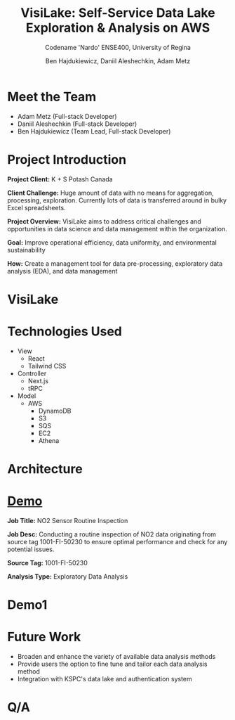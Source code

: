 #+Title: VisiLake: Self-Service Data Lake Exploration & Analysis on AWS
#+Subtitle: Codename 'Nardo'
#+Subtitle: ENSE400, University of Regina
#+Author: Ben Hajdukiewicz, Daniil Aleshechkin, Adam Metz
# #+OPTIONS: num:nil
# #+REVEAL_ROOT: https://cdn.jsdelivr.net/npm/reveal.js
# #+OPTIONS: toc:nil

* Meet the Team
- Adam Metz (Full-stack Developer)
- Daniil Aleshechkin (Full-stack Developer)
- Ben Hajdukiewicz (Team Lead, Full-stack Developer)

* Project Introduction
*Project Client:* K + S Potash Canada

*Client Challenge:* Huge amount of data with no means for aggregation, processing, exploration. Currently lots of data is transferred around in bulky Excel spreadsheets.

*Project Overview:*
VisiLake aims to address critical challenges and opportunities in data science and data management within the organization.

*Goal:* Improve operational efficiency, data uniformity, and environmental sustainability

*How:* Create a management tool for data pre-processing, exploratory data analysis (EDA), and data management

[[../vlog2/logo.svg]]

* VisiLake
#+BEGIN_EXPORT html
<section data-background-image="./visilake.png" data-background-size="100% auto"></section>
#+END_EXPORT

* Technologies Used

- View
  - React
  - Tailwind CSS
- Controller
  - Next.js
  - tRPC
- Model
  - AWS
    - DynamoDB
    - S3
    - SQS
    - EC2
    - Athena

* Architecture
[[file:./arch.png]]

* [[http://localhost:45139][Demo]]

*Job Title:* NO2 Sensor Routine Inspection

*Job Desc:* Conducting a routine inspection of NO2 data originating from source tag 1001-FI-50230 to ensure optimal performance and check for any potential issues.

*Source Tag:* 1001-FI-50230

*Analysis Type:* Exploratory Data Analysis


* Demo1
#+BEGIN_EXPORT html
<section data-background-iframe="http://localhost:45139" data-background-interactive></section>
#+END_EXPORT

#+BEGIN_EXPORT html
<section data-background-iframe="data.html" data-background-interactive></section>
#+END_EXPORT

* Future Work

- Broaden and enhance the variety of available data analysis methods
- Provide users the option to fine tune and tailor each data analysis method
- Integration with KSPC's data lake and authentication system

* Q/A
